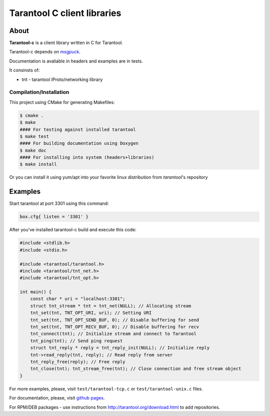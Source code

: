 -------------------------------------------------------------------------------
                            Tarantool C client libraries
-------------------------------------------------------------------------------

.. image:: https://travis-ci.org/tarantool/tarantool-c.svg?branch=master
    :target: https://travis-ci.org/tarantool/tarantool-c

===========================================================
                        About
===========================================================

**Tarantool-c** is a client library written in C for Tarantool.

Tarantool-c depends on `msgpuck <https://github.com/tarantool/msgpuck>`_.

Documentation is avaliable in headers and examples are in tests.

It consinsts of:

* tnt - tarantool IProto/networking library

~~~~~~~~~~~~~~~~~~~~~~~~~~~~~~~~~~~~~~~
       Compilation/Installation
~~~~~~~~~~~~~~~~~~~~~~~~~~~~~~~~~~~~~~~

This project using CMake for generating Makefiles:

.. code-block:: console

    $ cmake .
    $ make
    #### For testing against installed tarantool
    $ make test
    #### For building documentation using Doxygen
    $ make doc
    #### For installing into system (headers+libraries)
    $ make install

Or you can install it using yum/apt into your favorite linux distribution
from `tarantool`'s repository

===========================================================
                        Examples
===========================================================

Start tarantool at port 3301 using this command:

.. code-block:: lua

    box.cfg{ listen = '3301' }

After you've installed tarantool-c build and execute this code:

.. code-block:: c

    #include <stdlib.h>
    #include <stdio.h>

    #include <tarantool/tarantool.h>
    #include <tarantool/tnt_net.h>
    #include <tarantool/tnt_opt.h>

    int main() {
        const char * uri = "localhost:3301";
        struct tnt_stream * tnt = tnt_net(NULL); // Allocating stream
        tnt_set(tnt, TNT_OPT_URI, uri); // Setting URI
        tnt_set(tnt, TNT_OPT_SEND_BUF, 0); // Disable buffering for send
        tnt_set(tnt, TNT_OPT_RECV_BUF, 0); // Disable buffering for recv
        tnt_connect(tnt); // Initialize stream and connect to Tarantool
        tnt_ping(tnt); // Send ping request
        struct tnt_reply * reply = tnt_reply_init(NULL); // Initialize reply
        tnt->read_reply(tnt, reply); // Read reply from server
        tnt_reply_free(reply); // Free reply
        tnt_close(tnt); tnt_stream_free(tnt); // Close connection and free stream object
    }

For more examples, please, visit ``test/tarantool-tcp.c`` or ``test/tarantool-unix.c`` files.

For documentation, please, visit `github pages <http://tarantool.github.com/tarantool>`_.

For RPM/DEB packages - use instructions from http://tarantool.org/download.html to add repositories.
